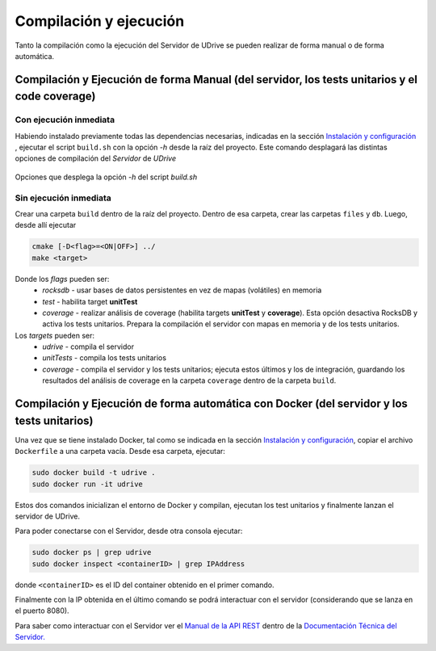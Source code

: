 ============================================================================================================
Compilación y ejecución
============================================================================================================

Tanto la compilación como la ejecución del Servidor de UDrive se pueden realizar de forma manual
o de forma automática.

Compilación y Ejecución de forma Manual (del servidor, los tests unitarios y el code coverage)
<<<<<<<<<<<<<<<<<<<<<<<<<<<<<<<<<<<<<<<<<<<<<<<<<<<<<<<<<<<<<<<<<<<<<<<<<<<<<<<<<<<<<<<<<<<<<<<<<<<<<<<<<<<<

Con ejecución inmediata
------------------------------------------------------------------------------------------------------------

Habiendo instalado previamente todas las dependencias necesarias, indicadas en la sección `Instalación y configuración <instalacion_y_configuracion.html>`_ , ejecutar el script ``build.sh`` con la opción *-h* desde la raíz del proyecto. Este comando desplagará las distintas opciones de compilación del *Servidor* de *UDrive*

.. figure:: _static/buildHelp.png
	:scale: 90%
	:align: center

	Opciones que desplega la opción *-h* del script *build.sh*

Sin ejecución inmediata
------------------------------------------------------------------------------------------------------------

Crear una carpeta ``build`` dentro de la raíz del proyecto. Dentro de esa carpeta, crear las carpetas ``files`` y ``db``.
Luego, desde allí ejecutar 

.. code-block:: bash

	cmake [-D<flag>=<ON|OFF>] ../
	make <target>

Donde los *flags* pueden ser:
 + *rocksdb* - usar bases de datos persistentes en vez de mapas (volátiles) en memoria
 + *test* - habilita target **unitTest**
 + *coverage* - realizar análisis de coverage (habilita targets **unitTest** y **coverage**).    Esta opción desactiva RocksDB y activa los tests unitarios. Prepara la compilación el servidor con mapas en memoria y de los tests unitarios.

Los *targets* pueden ser:
 + *udrive* - compila el servidor
 + *unitTests* - compila los tests unitarios
 + *coverage* - compila el servidor y los tests unitarios; ejecuta estos últimos y los de integración, guardando los resultados del análisis de coverage en la carpeta ``coverage`` dentro de la carpeta ``build``.


Compilación y Ejecución de forma automática con Docker (del servidor y los tests unitarios)
<<<<<<<<<<<<<<<<<<<<<<<<<<<<<<<<<<<<<<<<<<<<<<<<<<<<<<<<<<<<<<<<<<<<<<<<<<<<<<<<<<<<<<<<<<<<<<<<<<<<<<<<<<<<
Una vez que se tiene instalado Docker, tal como se indicada en la sección `Instalación y configuración <instalacion_y_configuracion.html>`_, copiar el archivo ``Dockerfile`` a una carpeta vacía. Desde esa carpeta, ejecutar:

.. code-block:: bash

	sudo docker build -t udrive .
	sudo docker run -it udrive

Estos dos comandos inicializan el entorno de Docker y compilan, ejecutan los test unitarios y finalmente lanzan el servidor de UDrive.

Para poder conectarse con el Servidor, desde otra consola ejecutar:

.. code-block:: bash

	sudo docker ps | grep udrive
	sudo docker inspect <containerID> | grep IPAddress

donde ``<containerID>`` es el ID del container obtenido en el primer comando. 

Finalmente con la IP obtenida en el último comando se podrá interactuar con el servidor (considerando que se lanza en el puerto 8080).

Para saber como interactuar con el Servidor ver el `Manual de la API REST <../../../Documentacion_Tecnica/_build/html/api_rest.html>`_ dentro de la `Documentación Técnica del Servidor. <../../../Documentacion_Tecnica/_build/html/index.html>`_
